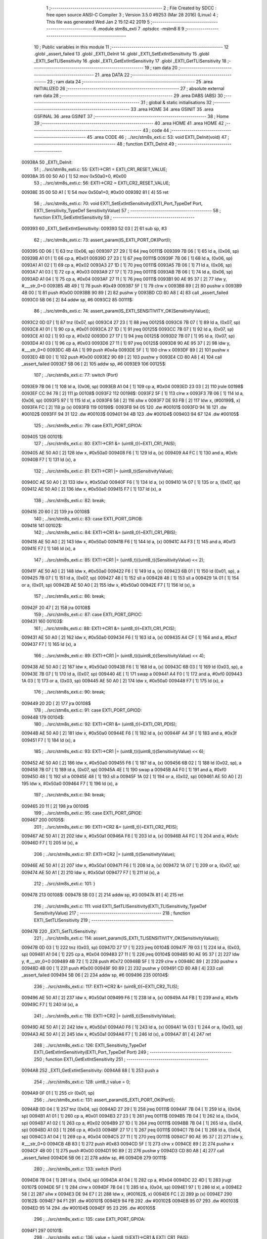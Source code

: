                                       1 ;--------------------------------------------------------
                                      2 ; File Created by SDCC : free open source ANSI-C Compiler
                                      3 ; Version 3.5.0 #9253 (Mar 28 2016) (Linux)
                                      4 ; This file was generated Wed Jan  2 15:12:42 2019
                                      5 ;--------------------------------------------------------
                                      6 	.module stm8s_exti
                                      7 	.optsdcc -mstm8
                                      8 	
                                      9 ;--------------------------------------------------------
                                     10 ; Public variables in this module
                                     11 ;--------------------------------------------------------
                                     12 	.globl _assert_failed
                                     13 	.globl _EXTI_DeInit
                                     14 	.globl _EXTI_SetExtIntSensitivity
                                     15 	.globl _EXTI_SetTLISensitivity
                                     16 	.globl _EXTI_GetExtIntSensitivity
                                     17 	.globl _EXTI_GetTLISensitivity
                                     18 ;--------------------------------------------------------
                                     19 ; ram data
                                     20 ;--------------------------------------------------------
                                     21 	.area DATA
                                     22 ;--------------------------------------------------------
                                     23 ; ram data
                                     24 ;--------------------------------------------------------
                                     25 	.area INITIALIZED
                                     26 ;--------------------------------------------------------
                                     27 ; absolute external ram data
                                     28 ;--------------------------------------------------------
                                     29 	.area DABS (ABS)
                                     30 ;--------------------------------------------------------
                                     31 ; global & static initialisations
                                     32 ;--------------------------------------------------------
                                     33 	.area HOME
                                     34 	.area GSINIT
                                     35 	.area GSFINAL
                                     36 	.area GSINIT
                                     37 ;--------------------------------------------------------
                                     38 ; Home
                                     39 ;--------------------------------------------------------
                                     40 	.area HOME
                                     41 	.area HOME
                                     42 ;--------------------------------------------------------
                                     43 ; code
                                     44 ;--------------------------------------------------------
                                     45 	.area CODE
                                     46 ;	../src/stm8s_exti.c: 53: void EXTI_DeInit(void)
                                     47 ;	-----------------------------------------
                                     48 ;	 function EXTI_DeInit
                                     49 ;	-----------------------------------------
      00938A                         50 _EXTI_DeInit:
                                     51 ;	../src/stm8s_exti.c: 55: EXTI->CR1 = EXTI_CR1_RESET_VALUE;
      00938A 35 00 50 A0      [ 1]   52 	mov	0x50a0+0, #0x00
                                     53 ;	../src/stm8s_exti.c: 56: EXTI->CR2 = EXTI_CR2_RESET_VALUE;
      00938E 35 00 50 A1      [ 1]   54 	mov	0x50a1+0, #0x00
      009392 81               [ 4]   55 	ret
                                     56 ;	../src/stm8s_exti.c: 70: void EXTI_SetExtIntSensitivity(EXTI_Port_TypeDef Port, EXTI_Sensitivity_TypeDef SensitivityValue)
                                     57 ;	-----------------------------------------
                                     58 ;	 function EXTI_SetExtIntSensitivity
                                     59 ;	-----------------------------------------
      009393                         60 _EXTI_SetExtIntSensitivity:
      009393 52 03            [ 2]   61 	sub	sp, #3
                                     62 ;	../src/stm8s_exti.c: 73: assert_param(IS_EXTI_PORT_OK(Port));
      009395 0D 06            [ 1]   63 	tnz	(0x06, sp)
      009397 27 29            [ 1]   64 	jreq	00111$
      009399 7B 06            [ 1]   65 	ld	a, (0x06, sp)
      00939B A1 01            [ 1]   66 	cp	a, #0x01
      00939D 27 23            [ 1]   67 	jreq	00111$
      00939F 7B 06            [ 1]   68 	ld	a, (0x06, sp)
      0093A1 A1 02            [ 1]   69 	cp	a, #0x02
      0093A3 27 1D            [ 1]   70 	jreq	00111$
      0093A5 7B 06            [ 1]   71 	ld	a, (0x06, sp)
      0093A7 A1 03            [ 1]   72 	cp	a, #0x03
      0093A9 27 17            [ 1]   73 	jreq	00111$
      0093AB 7B 06            [ 1]   74 	ld	a, (0x06, sp)
      0093AD A1 04            [ 1]   75 	cp	a, #0x04
      0093AF 27 11            [ 1]   76 	jreq	00111$
      0093B1 90 AE 95 37      [ 2]   77 	ldw	y, #___str_0+0
      0093B5 4B 49            [ 1]   78 	push	#0x49
      0093B7 5F               [ 1]   79 	clrw	x
      0093B8 89               [ 2]   80 	pushw	x
      0093B9 4B 00            [ 1]   81 	push	#0x00
      0093BB 90 89            [ 2]   82 	pushw	y
      0093BD CD 80 A8         [ 4]   83 	call	_assert_failed
      0093C0 5B 06            [ 2]   84 	addw	sp, #6
      0093C2                         85 00111$:
                                     86 ;	../src/stm8s_exti.c: 74: assert_param(IS_EXTI_SENSITIVITY_OK(SensitivityValue));
      0093C2 0D 07            [ 1]   87 	tnz	(0x07, sp)
      0093C4 27 23            [ 1]   88 	jreq	00125$
      0093C6 7B 07            [ 1]   89 	ld	a, (0x07, sp)
      0093C8 A1 01            [ 1]   90 	cp	a, #0x01
      0093CA 27 1D            [ 1]   91 	jreq	00125$
      0093CC 7B 07            [ 1]   92 	ld	a, (0x07, sp)
      0093CE A1 02            [ 1]   93 	cp	a, #0x02
      0093D0 27 17            [ 1]   94 	jreq	00125$
      0093D2 7B 07            [ 1]   95 	ld	a, (0x07, sp)
      0093D4 A1 03            [ 1]   96 	cp	a, #0x03
      0093D6 27 11            [ 1]   97 	jreq	00125$
      0093D8 90 AE 95 37      [ 2]   98 	ldw	y, #___str_0+0
      0093DC 4B 4A            [ 1]   99 	push	#0x4a
      0093DE 5F               [ 1]  100 	clrw	x
      0093DF 89               [ 2]  101 	pushw	x
      0093E0 4B 00            [ 1]  102 	push	#0x00
      0093E2 90 89            [ 2]  103 	pushw	y
      0093E4 CD 80 A8         [ 4]  104 	call	_assert_failed
      0093E7 5B 06            [ 2]  105 	addw	sp, #6
      0093E9                        106 00125$:
                                    107 ;	../src/stm8s_exti.c: 77: switch (Port)
      0093E9 7B 06            [ 1]  108 	ld	a, (0x06, sp)
      0093EB A1 04            [ 1]  109 	cp	a, #0x04
      0093ED 23 03            [ 2]  110 	jrule	00198$
      0093EF CC 94 78         [ 2]  111 	jp	00108$
      0093F2                        112 00198$:
      0093F2 5F               [ 1]  113 	clrw	x
      0093F3 7B 06            [ 1]  114 	ld	a, (0x06, sp)
      0093F5 97               [ 1]  115 	ld	xl, a
      0093F6 58               [ 2]  116 	sllw	x
      0093F7 DE 93 FB         [ 2]  117 	ldw	x, (#00199$, x)
      0093FA FC               [ 2]  118 	jp	(x)
      0093FB                        119 00199$:
      0093FB 94 05                  120 	.dw	#00101$
      0093FD 94 18                  121 	.dw	#00102$
      0093FF 94 31                  122 	.dw	#00103$
      009401 94 4B                  123 	.dw	#00104$
      009403 94 67                  124 	.dw	#00105$
                                    125 ;	../src/stm8s_exti.c: 79: case EXTI_PORT_GPIOA:
      009405                        126 00101$:
                                    127 ;	../src/stm8s_exti.c: 80: EXTI->CR1 &= (uint8_t)(~EXTI_CR1_PAIS);
      009405 AE 50 A0         [ 2]  128 	ldw	x, #0x50a0
      009408 F6               [ 1]  129 	ld	a, (x)
      009409 A4 FC            [ 1]  130 	and	a, #0xfc
      00940B F7               [ 1]  131 	ld	(x), a
                                    132 ;	../src/stm8s_exti.c: 81: EXTI->CR1 |= (uint8_t)(SensitivityValue);
      00940C AE 50 A0         [ 2]  133 	ldw	x, #0x50a0
      00940F F6               [ 1]  134 	ld	a, (x)
      009410 1A 07            [ 1]  135 	or	a, (0x07, sp)
      009412 AE 50 A0         [ 2]  136 	ldw	x, #0x50a0
      009415 F7               [ 1]  137 	ld	(x), a
                                    138 ;	../src/stm8s_exti.c: 82: break;
      009416 20 60            [ 2]  139 	jra	00108$
                                    140 ;	../src/stm8s_exti.c: 83: case EXTI_PORT_GPIOB:
      009418                        141 00102$:
                                    142 ;	../src/stm8s_exti.c: 84: EXTI->CR1 &= (uint8_t)(~EXTI_CR1_PBIS);
      009418 AE 50 A0         [ 2]  143 	ldw	x, #0x50a0
      00941B F6               [ 1]  144 	ld	a, (x)
      00941C A4 F3            [ 1]  145 	and	a, #0xf3
      00941E F7               [ 1]  146 	ld	(x), a
                                    147 ;	../src/stm8s_exti.c: 85: EXTI->CR1 |= (uint8_t)((uint8_t)(SensitivityValue) << 2);
      00941F AE 50 A0         [ 2]  148 	ldw	x, #0x50a0
      009422 F6               [ 1]  149 	ld	a, (x)
      009423 6B 01            [ 1]  150 	ld	(0x01, sp), a
      009425 7B 07            [ 1]  151 	ld	a, (0x07, sp)
      009427 48               [ 1]  152 	sll	a
      009428 48               [ 1]  153 	sll	a
      009429 1A 01            [ 1]  154 	or	a, (0x01, sp)
      00942B AE 50 A0         [ 2]  155 	ldw	x, #0x50a0
      00942E F7               [ 1]  156 	ld	(x), a
                                    157 ;	../src/stm8s_exti.c: 86: break;
      00942F 20 47            [ 2]  158 	jra	00108$
                                    159 ;	../src/stm8s_exti.c: 87: case EXTI_PORT_GPIOC:
      009431                        160 00103$:
                                    161 ;	../src/stm8s_exti.c: 88: EXTI->CR1 &= (uint8_t)(~EXTI_CR1_PCIS);
      009431 AE 50 A0         [ 2]  162 	ldw	x, #0x50a0
      009434 F6               [ 1]  163 	ld	a, (x)
      009435 A4 CF            [ 1]  164 	and	a, #0xcf
      009437 F7               [ 1]  165 	ld	(x), a
                                    166 ;	../src/stm8s_exti.c: 89: EXTI->CR1 |= (uint8_t)((uint8_t)(SensitivityValue) << 4);
      009438 AE 50 A0         [ 2]  167 	ldw	x, #0x50a0
      00943B F6               [ 1]  168 	ld	a, (x)
      00943C 6B 03            [ 1]  169 	ld	(0x03, sp), a
      00943E 7B 07            [ 1]  170 	ld	a, (0x07, sp)
      009440 4E               [ 1]  171 	swap	a
      009441 A4 F0            [ 1]  172 	and	a, #0xf0
      009443 1A 03            [ 1]  173 	or	a, (0x03, sp)
      009445 AE 50 A0         [ 2]  174 	ldw	x, #0x50a0
      009448 F7               [ 1]  175 	ld	(x), a
                                    176 ;	../src/stm8s_exti.c: 90: break;
      009449 20 2D            [ 2]  177 	jra	00108$
                                    178 ;	../src/stm8s_exti.c: 91: case EXTI_PORT_GPIOD:
      00944B                        179 00104$:
                                    180 ;	../src/stm8s_exti.c: 92: EXTI->CR1 &= (uint8_t)(~EXTI_CR1_PDIS);
      00944B AE 50 A0         [ 2]  181 	ldw	x, #0x50a0
      00944E F6               [ 1]  182 	ld	a, (x)
      00944F A4 3F            [ 1]  183 	and	a, #0x3f
      009451 F7               [ 1]  184 	ld	(x), a
                                    185 ;	../src/stm8s_exti.c: 93: EXTI->CR1 |= (uint8_t)((uint8_t)(SensitivityValue) << 6);
      009452 AE 50 A0         [ 2]  186 	ldw	x, #0x50a0
      009455 F6               [ 1]  187 	ld	a, (x)
      009456 6B 02            [ 1]  188 	ld	(0x02, sp), a
      009458 7B 07            [ 1]  189 	ld	a, (0x07, sp)
      00945A 4E               [ 1]  190 	swap	a
      00945B A4 F0            [ 1]  191 	and	a, #0xf0
      00945D 48               [ 1]  192 	sll	a
      00945E 48               [ 1]  193 	sll	a
      00945F 1A 02            [ 1]  194 	or	a, (0x02, sp)
      009461 AE 50 A0         [ 2]  195 	ldw	x, #0x50a0
      009464 F7               [ 1]  196 	ld	(x), a
                                    197 ;	../src/stm8s_exti.c: 94: break;
      009465 20 11            [ 2]  198 	jra	00108$
                                    199 ;	../src/stm8s_exti.c: 95: case EXTI_PORT_GPIOE:
      009467                        200 00105$:
                                    201 ;	../src/stm8s_exti.c: 96: EXTI->CR2 &= (uint8_t)(~EXTI_CR2_PEIS);
      009467 AE 50 A1         [ 2]  202 	ldw	x, #0x50a1
      00946A F6               [ 1]  203 	ld	a, (x)
      00946B A4 FC            [ 1]  204 	and	a, #0xfc
      00946D F7               [ 1]  205 	ld	(x), a
                                    206 ;	../src/stm8s_exti.c: 97: EXTI->CR2 |= (uint8_t)(SensitivityValue);
      00946E AE 50 A1         [ 2]  207 	ldw	x, #0x50a1
      009471 F6               [ 1]  208 	ld	a, (x)
      009472 1A 07            [ 1]  209 	or	a, (0x07, sp)
      009474 AE 50 A1         [ 2]  210 	ldw	x, #0x50a1
      009477 F7               [ 1]  211 	ld	(x), a
                                    212 ;	../src/stm8s_exti.c: 101: }
      009478                        213 00108$:
      009478 5B 03            [ 2]  214 	addw	sp, #3
      00947A 81               [ 4]  215 	ret
                                    216 ;	../src/stm8s_exti.c: 111: void EXTI_SetTLISensitivity(EXTI_TLISensitivity_TypeDef SensitivityValue)
                                    217 ;	-----------------------------------------
                                    218 ;	 function EXTI_SetTLISensitivity
                                    219 ;	-----------------------------------------
      00947B                        220 _EXTI_SetTLISensitivity:
                                    221 ;	../src/stm8s_exti.c: 114: assert_param(IS_EXTI_TLISENSITIVITY_OK(SensitivityValue));
      00947B 0D 03            [ 1]  222 	tnz	(0x03, sp)
      00947D 27 17            [ 1]  223 	jreq	00104$
      00947F 7B 03            [ 1]  224 	ld	a, (0x03, sp)
      009481 A1 04            [ 1]  225 	cp	a, #0x04
      009483 27 11            [ 1]  226 	jreq	00104$
      009485 90 AE 95 37      [ 2]  227 	ldw	y, #___str_0+0
      009489 4B 72            [ 1]  228 	push	#0x72
      00948B 5F               [ 1]  229 	clrw	x
      00948C 89               [ 2]  230 	pushw	x
      00948D 4B 00            [ 1]  231 	push	#0x00
      00948F 90 89            [ 2]  232 	pushw	y
      009491 CD 80 A8         [ 4]  233 	call	_assert_failed
      009494 5B 06            [ 2]  234 	addw	sp, #6
      009496                        235 00104$:
                                    236 ;	../src/stm8s_exti.c: 117: EXTI->CR2 &= (uint8_t)(~EXTI_CR2_TLIS);
      009496 AE 50 A1         [ 2]  237 	ldw	x, #0x50a1
      009499 F6               [ 1]  238 	ld	a, (x)
      00949A A4 FB            [ 1]  239 	and	a, #0xfb
      00949C F7               [ 1]  240 	ld	(x), a
                                    241 ;	../src/stm8s_exti.c: 118: EXTI->CR2 |= (uint8_t)(SensitivityValue);
      00949D AE 50 A1         [ 2]  242 	ldw	x, #0x50a1
      0094A0 F6               [ 1]  243 	ld	a, (x)
      0094A1 1A 03            [ 1]  244 	or	a, (0x03, sp)
      0094A3 AE 50 A1         [ 2]  245 	ldw	x, #0x50a1
      0094A6 F7               [ 1]  246 	ld	(x), a
      0094A7 81               [ 4]  247 	ret
                                    248 ;	../src/stm8s_exti.c: 126: EXTI_Sensitivity_TypeDef EXTI_GetExtIntSensitivity(EXTI_Port_TypeDef Port)
                                    249 ;	-----------------------------------------
                                    250 ;	 function EXTI_GetExtIntSensitivity
                                    251 ;	-----------------------------------------
      0094A8                        252 _EXTI_GetExtIntSensitivity:
      0094A8 88               [ 1]  253 	push	a
                                    254 ;	../src/stm8s_exti.c: 128: uint8_t value = 0;
      0094A9 0F 01            [ 1]  255 	clr	(0x01, sp)
                                    256 ;	../src/stm8s_exti.c: 131: assert_param(IS_EXTI_PORT_OK(Port));
      0094AB 0D 04            [ 1]  257 	tnz	(0x04, sp)
      0094AD 27 29            [ 1]  258 	jreq	00111$
      0094AF 7B 04            [ 1]  259 	ld	a, (0x04, sp)
      0094B1 A1 01            [ 1]  260 	cp	a, #0x01
      0094B3 27 23            [ 1]  261 	jreq	00111$
      0094B5 7B 04            [ 1]  262 	ld	a, (0x04, sp)
      0094B7 A1 02            [ 1]  263 	cp	a, #0x02
      0094B9 27 1D            [ 1]  264 	jreq	00111$
      0094BB 7B 04            [ 1]  265 	ld	a, (0x04, sp)
      0094BD A1 03            [ 1]  266 	cp	a, #0x03
      0094BF 27 17            [ 1]  267 	jreq	00111$
      0094C1 7B 04            [ 1]  268 	ld	a, (0x04, sp)
      0094C3 A1 04            [ 1]  269 	cp	a, #0x04
      0094C5 27 11            [ 1]  270 	jreq	00111$
      0094C7 90 AE 95 37      [ 2]  271 	ldw	y, #___str_0+0
      0094CB 4B 83            [ 1]  272 	push	#0x83
      0094CD 5F               [ 1]  273 	clrw	x
      0094CE 89               [ 2]  274 	pushw	x
      0094CF 4B 00            [ 1]  275 	push	#0x00
      0094D1 90 89            [ 2]  276 	pushw	y
      0094D3 CD 80 A8         [ 4]  277 	call	_assert_failed
      0094D6 5B 06            [ 2]  278 	addw	sp, #6
      0094D8                        279 00111$:
                                    280 ;	../src/stm8s_exti.c: 133: switch (Port)
      0094D8 7B 04            [ 1]  281 	ld	a, (0x04, sp)
      0094DA A1 04            [ 1]  282 	cp	a, #0x04
      0094DC 22 4D            [ 1]  283 	jrugt	00107$
      0094DE 5F               [ 1]  284 	clrw	x
      0094DF 7B 04            [ 1]  285 	ld	a, (0x04, sp)
      0094E1 97               [ 1]  286 	ld	xl, a
      0094E2 58               [ 2]  287 	sllw	x
      0094E3 DE 94 E7         [ 2]  288 	ldw	x, (#00162$, x)
      0094E6 FC               [ 2]  289 	jp	(x)
      0094E7                        290 00162$:
      0094E7 94 F1                  291 	.dw	#00101$
      0094E9 94 FB                  292 	.dw	#00102$
      0094EB 95 07                  293 	.dw	#00103$
      0094ED 95 14                  294 	.dw	#00104$
      0094EF 95 23                  295 	.dw	#00105$
                                    296 ;	../src/stm8s_exti.c: 135: case EXTI_PORT_GPIOA:
      0094F1                        297 00101$:
                                    298 ;	../src/stm8s_exti.c: 136: value = (uint8_t)(EXTI->CR1 & EXTI_CR1_PAIS);
      0094F1 AE 50 A0         [ 2]  299 	ldw	x, #0x50a0
      0094F4 F6               [ 1]  300 	ld	a, (x)
      0094F5 A4 03            [ 1]  301 	and	a, #0x03
      0094F7 6B 01            [ 1]  302 	ld	(0x01, sp), a
                                    303 ;	../src/stm8s_exti.c: 137: break;
      0094F9 20 30            [ 2]  304 	jra	00107$
                                    305 ;	../src/stm8s_exti.c: 138: case EXTI_PORT_GPIOB:
      0094FB                        306 00102$:
                                    307 ;	../src/stm8s_exti.c: 139: value = (uint8_t)((uint8_t)(EXTI->CR1 & EXTI_CR1_PBIS) >> 2);
      0094FB AE 50 A0         [ 2]  308 	ldw	x, #0x50a0
      0094FE F6               [ 1]  309 	ld	a, (x)
      0094FF A4 0C            [ 1]  310 	and	a, #0x0c
      009501 44               [ 1]  311 	srl	a
      009502 44               [ 1]  312 	srl	a
      009503 6B 01            [ 1]  313 	ld	(0x01, sp), a
                                    314 ;	../src/stm8s_exti.c: 140: break;
      009505 20 24            [ 2]  315 	jra	00107$
                                    316 ;	../src/stm8s_exti.c: 141: case EXTI_PORT_GPIOC:
      009507                        317 00103$:
                                    318 ;	../src/stm8s_exti.c: 142: value = (uint8_t)((uint8_t)(EXTI->CR1 & EXTI_CR1_PCIS) >> 4);
      009507 AE 50 A0         [ 2]  319 	ldw	x, #0x50a0
      00950A F6               [ 1]  320 	ld	a, (x)
      00950B A4 30            [ 1]  321 	and	a, #0x30
      00950D 4E               [ 1]  322 	swap	a
      00950E A4 0F            [ 1]  323 	and	a, #0x0f
      009510 6B 01            [ 1]  324 	ld	(0x01, sp), a
                                    325 ;	../src/stm8s_exti.c: 143: break;
      009512 20 17            [ 2]  326 	jra	00107$
                                    327 ;	../src/stm8s_exti.c: 144: case EXTI_PORT_GPIOD:
      009514                        328 00104$:
                                    329 ;	../src/stm8s_exti.c: 145: value = (uint8_t)((uint8_t)(EXTI->CR1 & EXTI_CR1_PDIS) >> 6);
      009514 AE 50 A0         [ 2]  330 	ldw	x, #0x50a0
      009517 F6               [ 1]  331 	ld	a, (x)
      009518 A4 C0            [ 1]  332 	and	a, #0xc0
      00951A 4E               [ 1]  333 	swap	a
      00951B A4 0F            [ 1]  334 	and	a, #0x0f
      00951D 44               [ 1]  335 	srl	a
      00951E 44               [ 1]  336 	srl	a
      00951F 6B 01            [ 1]  337 	ld	(0x01, sp), a
                                    338 ;	../src/stm8s_exti.c: 146: break;
      009521 20 08            [ 2]  339 	jra	00107$
                                    340 ;	../src/stm8s_exti.c: 147: case EXTI_PORT_GPIOE:
      009523                        341 00105$:
                                    342 ;	../src/stm8s_exti.c: 148: value = (uint8_t)(EXTI->CR2 & EXTI_CR2_PEIS);
      009523 AE 50 A1         [ 2]  343 	ldw	x, #0x50a1
      009526 F6               [ 1]  344 	ld	a, (x)
      009527 A4 03            [ 1]  345 	and	a, #0x03
      009529 6B 01            [ 1]  346 	ld	(0x01, sp), a
                                    347 ;	../src/stm8s_exti.c: 152: }
      00952B                        348 00107$:
                                    349 ;	../src/stm8s_exti.c: 154: return((EXTI_Sensitivity_TypeDef)value);
      00952B 7B 01            [ 1]  350 	ld	a, (0x01, sp)
      00952D 5B 01            [ 2]  351 	addw	sp, #1
      00952F 81               [ 4]  352 	ret
                                    353 ;	../src/stm8s_exti.c: 162: EXTI_TLISensitivity_TypeDef EXTI_GetTLISensitivity(void)
                                    354 ;	-----------------------------------------
                                    355 ;	 function EXTI_GetTLISensitivity
                                    356 ;	-----------------------------------------
      009530                        357 _EXTI_GetTLISensitivity:
                                    358 ;	../src/stm8s_exti.c: 167: value = (uint8_t)(EXTI->CR2 & EXTI_CR2_TLIS);
      009530 AE 50 A1         [ 2]  359 	ldw	x, #0x50a1
      009533 F6               [ 1]  360 	ld	a, (x)
      009534 A4 04            [ 1]  361 	and	a, #0x04
                                    362 ;	../src/stm8s_exti.c: 169: return((EXTI_TLISensitivity_TypeDef)value);
      009536 81               [ 4]  363 	ret
                                    364 	.area CODE
      009537                        365 ___str_0:
      009537 2E 2E 2F 73 72 63 2F   366 	.ascii "../src/stm8s_exti.c"
             73 74 6D 38 73 5F 65
             78 74 69 2E 63
      00954A 00                     367 	.db 0x00
                                    368 	.area INITIALIZER
                                    369 	.area CABS (ABS)
